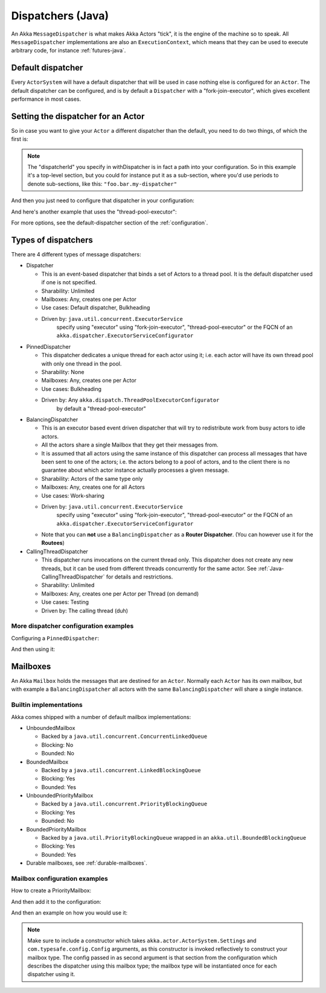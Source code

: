 .. _dispatchers-java:

Dispatchers (Java)
===================

An Akka ``MessageDispatcher`` is what makes Akka Actors "tick", it is the engine of the machine so to speak.
All ``MessageDispatcher`` implementations are also an ``ExecutionContext``, which means that they can be used
to execute arbitrary code, for instance :ref:`futures-java`.

Default dispatcher
------------------

Every ``ActorSystem`` will have a default dispatcher that will be used in case nothing else is configured for an ``Actor``.
The default dispatcher can be configured, and is by default a ``Dispatcher`` with a "fork-join-executor", which gives excellent performance in most cases.

Setting the dispatcher for an Actor
-----------------------------------

So in case you want to give your ``Actor`` a different dispatcher than the default, you need to do two things, of which the first is:

.. includecode:: ../java/code/docs/dispatcher/DispatcherDocTestBase.java#defining-dispatcher

.. note::
    The "dispatcherId" you specify in withDispatcher is in fact a path into your configuration.
    So in this example it's a top-level section, but you could for instance put it as a sub-section,
    where you'd use periods to denote sub-sections, like this: ``"foo.bar.my-dispatcher"``

And then you just need to configure that dispatcher in your configuration:

.. includecode:: ../scala/code/docs/dispatcher/DispatcherDocSpec.scala#my-dispatcher-config

And here's another example that uses the "thread-pool-executor":

.. includecode:: ../scala/code/docs/dispatcher/DispatcherDocSpec.scala#my-thread-pool-dispatcher-config

For more options, see the default-dispatcher section of the :ref:`configuration`.

Types of dispatchers
--------------------

There are 4 different types of message dispatchers:

* Dispatcher

  - This is an event-based dispatcher that binds a set of Actors to a thread pool. It is the default dispatcher used if one is not specified.

  - Sharability: Unlimited

  - Mailboxes: Any, creates one per Actor

  - Use cases: Default dispatcher, Bulkheading

  - Driven by: ``java.util.concurrent.ExecutorService``
               specify using "executor" using "fork-join-executor",
               "thread-pool-executor" or the FQCN of
               an ``akka.dispatcher.ExecutorServiceConfigurator``

* PinnedDispatcher

  - This dispatcher dedicates a unique thread for each actor using it; i.e. each actor will have its own thread pool with only one thread in the pool.

  - Sharability: None

  - Mailboxes: Any, creates one per Actor

  - Use cases: Bulkheading

  - Driven by: Any ``akka.dispatch.ThreadPoolExecutorConfigurator``
               by default a "thread-pool-executor"

* BalancingDispatcher

  - This is an executor based event driven dispatcher that will try to redistribute work from busy actors to idle actors.

  - All the actors share a single Mailbox that they get their messages from.

  - It is assumed that all actors using the same instance of this dispatcher can process all messages that have been sent to one of the actors; i.e. the actors belong to a pool of actors, and to the client there is no guarantee about which actor instance actually processes a given message.

  - Sharability: Actors of the same type only

  - Mailboxes: Any, creates one for all Actors

  - Use cases: Work-sharing

  - Driven by: ``java.util.concurrent.ExecutorService``
               specify using "executor" using "fork-join-executor",
               "thread-pool-executor" or the FQCN of
               an ``akka.dispatcher.ExecutorServiceConfigurator``

  - Note that you can **not** use a ``BalancingDispatcher`` as a **Router Dispatcher**. (You can however use it for the **Routees**)

* CallingThreadDispatcher

  - This dispatcher runs invocations on the current thread only. This dispatcher does not create any new threads,
    but it can be used from different threads concurrently for the same actor. See :ref:`Java-CallingThreadDispatcher`
    for details and restrictions.

  - Sharability: Unlimited

  - Mailboxes: Any, creates one per Actor per Thread (on demand)

  - Use cases: Testing

  - Driven by: The calling thread (duh)

More dispatcher configuration examples
^^^^^^^^^^^^^^^^^^^^^^^^^^^^^^^^^^^^^^

Configuring a ``PinnedDispatcher``:

.. includecode:: ../scala/code/docs/dispatcher/DispatcherDocSpec.scala#my-pinned-dispatcher-config

And then using it:

.. includecode:: ../java/code/docs/dispatcher/DispatcherDocTestBase.java#defining-pinned-dispatcher

Mailboxes
---------

An Akka ``Mailbox`` holds the messages that are destined for an ``Actor``.
Normally each ``Actor`` has its own mailbox, but with example a ``BalancingDispatcher`` all actors with the same ``BalancingDispatcher`` will share a single instance.

Builtin implementations
^^^^^^^^^^^^^^^^^^^^^^^

Akka comes shipped with a number of default mailbox implementations:

* UnboundedMailbox

  - Backed by a ``java.util.concurrent.ConcurrentLinkedQueue``

  - Blocking: No

  - Bounded: No

* BoundedMailbox

  - Backed by a ``java.util.concurrent.LinkedBlockingQueue``

  - Blocking: Yes

  - Bounded: Yes

* UnboundedPriorityMailbox

  - Backed by a ``java.util.concurrent.PriorityBlockingQueue``

  - Blocking: Yes

  - Bounded: No

* BoundedPriorityMailbox

  - Backed by a ``java.util.PriorityBlockingQueue`` wrapped in an ``akka.util.BoundedBlockingQueue``

  - Blocking: Yes

  - Bounded: Yes

* Durable mailboxes, see :ref:`durable-mailboxes`.

Mailbox configuration examples
^^^^^^^^^^^^^^^^^^^^^^^^^^^^^^

How to create a PriorityMailbox:

.. includecode:: ../java/code/docs/dispatcher/DispatcherDocTestBase.java#prio-mailbox

And then add it to the configuration:

.. includecode:: ../scala/code/docs/dispatcher/DispatcherDocSpec.scala#prio-dispatcher-config

And then an example on how you would use it:

.. includecode:: ../java/code/docs/dispatcher/DispatcherDocTestBase.java#prio-dispatcher

.. note::

  Make sure to include a constructor which takes
  ``akka.actor.ActorSystem.Settings`` and ``com.typesafe.config.Config``
  arguments, as this constructor is invoked reflectively to construct your
  mailbox type. The config passed in as second argument is that section from
  the configuration which describes the dispatcher using this mailbox type; the
  mailbox type will be instantiated once for each dispatcher using it.

